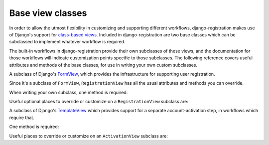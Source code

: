 .. _views:
.. module:: django_registration.views

Base view classes
=================

In order to allow the utmost flexibility in customizing and supporting
different workflows, django-registration makes use of Django's
support for `class-based views
<https://docs.djangoproject.com/en/stable/topics/class-based-views/>`_. Included
in django-registration are two base classes which can be
subclassed to implement whatever workflow is required.

The built-in workflows in django-registration provide their own
subclasses of these views, and the documentation for those workflows
will indicate customization points specific to those subclasses. The
following reference covers useful attributes and methods of the base
classes, for use in writing your own custom subclasses.

.. class:: RegistrationView

   A subclass of Django's `FormView
   <https://docs.djangoproject.com/en/stable/ref/class-based-views/generic-editing/#formview>`_,
   which provides the infrastructure for supporting user registration.

   Since it's a subclass of ``FormView``, ``RegistrationView`` has all
   the usual attributes and methods you can override.

   When writing your own subclass, one method is required:

   .. method:: register(form)

      Implement your registration logic here. ``form`` will be the
      (already-validated) form filled out by the user during the
      registration process (i.e., a valid instance of
      :class:`django_registration.forms.RegistrationForm` or a subclass of
      it).

      This method should return the newly-registered user instance,
      and should send the signal
      :data:`django_registration.signals.user_registered`. Note that this is
      not automatically done for you when writing your own custom
      subclass, so you must send this signal manually.

   Useful optional places to override or customize on a
   ``RegistrationView`` subclass are:

   .. attribute:: disallowed_url

      The URL to redirect to when registration is disallowed. Should
      be a `string name of a URL pattern
      <https://docs.djangoproject.com/en/stable/topics/http/urls/#naming-url-patterns>`_.
      Default value is ``"registration_disallowed"``.

   .. attribute:: form_class

      The form class to use for user registration. Can be overridden
      on a per-request basis (see below). Should be the actual class
      object; by default, this class is
      :class:`django_registration.forms.RegistrationForm`.

   .. attribute:: success_url

      The URL to redirect to after successful registration. Can be a
      hard-coded string, the string resulting from calling Django's
      ``reverse()`` helper, or the lazy object produced by Django's
      ``reverse_lazy`` helper. Can be overridden on a per-request
      basis (see below). Default value is ``None``; subclasses must
      override and provide this.

   .. attribute:: template_name

      The template to use for user registration. Should be a
      string. Default value is
      ``registration/registration_form.html``.

   .. method:: get_form_class()

      Select a form class to use on a per-request basis. If not
      overridden, will use :attr:`~form_class`. Should be the actual
      class object.

   .. method:: get_success_url(user)

      Return a URL to redirect to after successful registration, on a
      per-request or per-user basis. If not overridden, will use
      :attr:`~success_url`. Should return a value of the same type as
      ``success_url`` (see above).

   .. method:: registration_allowed()

      Should return a boolean indicating whether user registration is
      allowed, either in general or for this specific request. Default
      value is the value of the setting
      :data:`~django.conf.settings.REGISTRATION_OPEN`.


.. class:: ActivationView

   A subclass of Django's `TemplateView
   <https://docs.djangoproject.com/en/stable/ref/class-based-views/base/#templateview>`_
   which provides support for a separate account-activation step, in
   workflows which require that.

   One method is required:

   .. method:: activate(*args, **kwargs)

      Implement your activation logic here. You are free to configure
      your URL patterns to pass any set of positional or keyword
      arguments to ``ActivationView``, and they will in turn be passed
      to this method.

      This method should return the newly-activated user instance (if
      activation was successful), or raise
      :class:`~django_registration.exceptions.ActivationError` (if
      activation was not successful).

   Useful places to override or customize on an ``ActivationView``
   subclass are:

   .. attribute:: success_url

      The URL to redirect to after successful activation. Can be a
      hard-coded string, the string resulting from calling Django's
      ``reverse()`` helper, or the lazy object produced by Django's
      ``reverse_lazy`` helper. Can be overridden on a per-request
      basis (see below). Default value is ``None``; subclasses must
      override and provide this.

   .. attribute:: template_name

      The template to use after failed user activation. Should be a
      string. Default value is
      ``registration/activation_failed.html``.

   .. method:: get_success_url(user)

      Return a URL to redirect to after successful activation, on a
      per-request or per-user basis. If not overridden, will use
      :attr:`~success_url`. Should return a value of the same type as
      ``success_url`` (see above).
